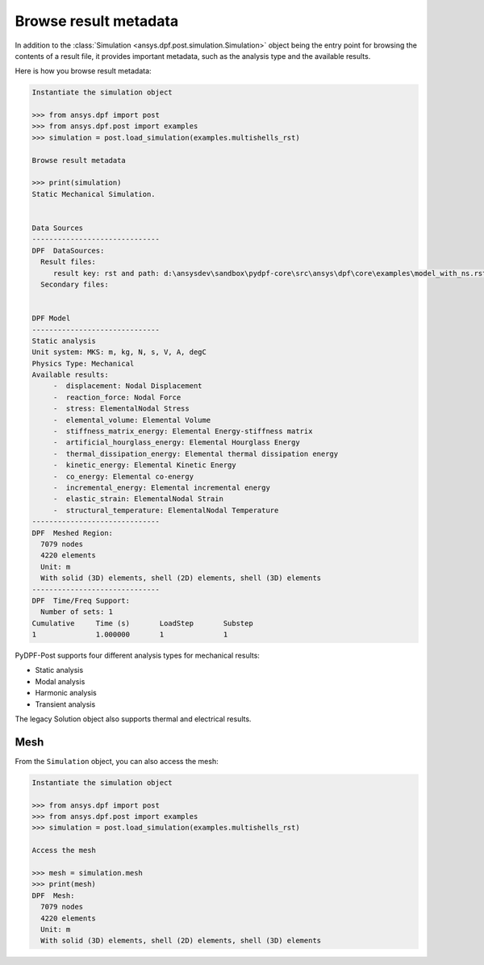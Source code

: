 .. _user_guide_accessing_file_metadata:

**********************
Browse result metadata
**********************

In addition to the :class:`Simulation <ansys.dpf.post.simulation.Simulation>`
object being the entry point for browsing the contents of a result file, it provides
important metadata, such as the analysis type and the available results.

Here is how you browse result metadata:

.. code:: python

    Instantiate the simulation object

    >>> from ansys.dpf import post
    >>> from ansys.dpf.post import examples
    >>> simulation = post.load_simulation(examples.multishells_rst)

    Browse result metadata

    >>> print(simulation)
    Static Mechanical Simulation.


    Data Sources
    ------------------------------
    DPF  DataSources:
      Result files:
         result key: rst and path: d:\ansysdev\sandbox\pydpf-core\src\ansys\dpf\core\examples\model_with_ns.rst
      Secondary files:


    DPF Model
    ------------------------------
    Static analysis
    Unit system: MKS: m, kg, N, s, V, A, degC
    Physics Type: Mechanical
    Available results:
         -  displacement: Nodal Displacement
         -  reaction_force: Nodal Force
         -  stress: ElementalNodal Stress
         -  elemental_volume: Elemental Volume
         -  stiffness_matrix_energy: Elemental Energy-stiffness matrix
         -  artificial_hourglass_energy: Elemental Hourglass Energy
         -  thermal_dissipation_energy: Elemental thermal dissipation energy
         -  kinetic_energy: Elemental Kinetic Energy
         -  co_energy: Elemental co-energy
         -  incremental_energy: Elemental incremental energy
         -  elastic_strain: ElementalNodal Strain
         -  structural_temperature: ElementalNodal Temperature
    ------------------------------
    DPF  Meshed Region:
      7079 nodes
      4220 elements
      Unit: m
      With solid (3D) elements, shell (2D) elements, shell (3D) elements
    ------------------------------
    DPF  Time/Freq Support:
      Number of sets: 1
    Cumulative     Time (s)       LoadStep       Substep
    1              1.000000       1              1


PyDPF-Post supports four different analysis types for mechanical results:

* Static analysis
* Modal analysis
* Harmonic analysis
* Transient analysis

The legacy Solution object also supports thermal and electrical results.

Mesh
----
From the ``Simulation`` object, you can also access the mesh:

.. code:: python

    Instantiate the simulation object

    >>> from ansys.dpf import post
    >>> from ansys.dpf.post import examples
    >>> simulation = post.load_simulation(examples.multishells_rst)

    Access the mesh

    >>> mesh = simulation.mesh
    >>> print(mesh)
    DPF  Mesh:
      7079 nodes
      4220 elements
      Unit: m
      With solid (3D) elements, shell (2D) elements, shell (3D) elements

